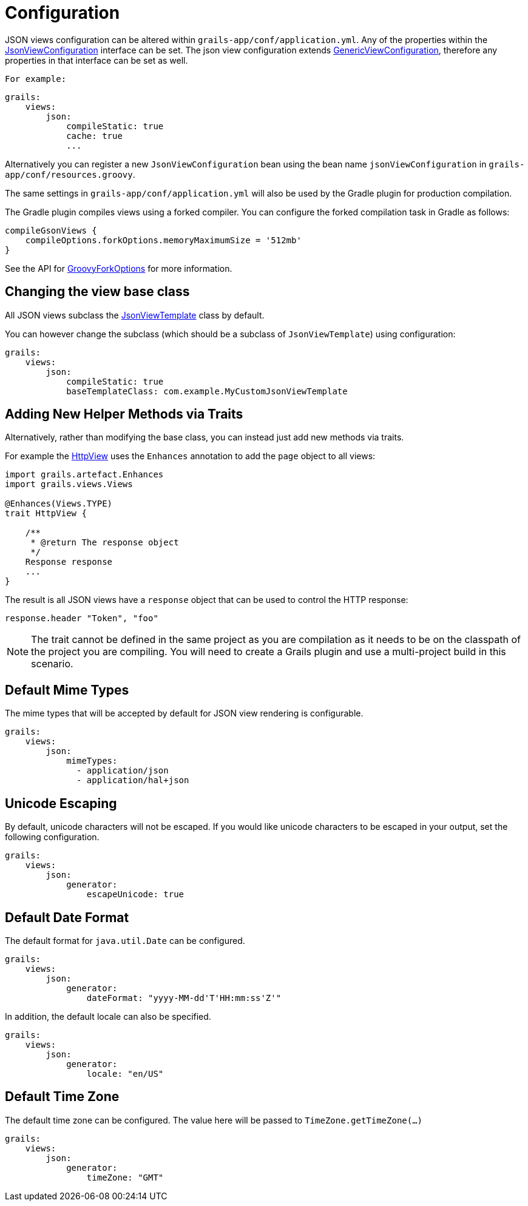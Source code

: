 = Configuration

JSON views configuration can be altered within `grails-app/conf/application.yml`. Any of the properties within the link:api/grails/plugin/json/view/JsonViewConfiguration.html[JsonViewConfiguration] interface can be set. The json view configuration extends link:api/grails/views/GenericViewConfiguration.html[GenericViewConfiguration], therefore any properties in that interface can be set as well.

 For example:

[source,yaml]
grails:
    views:
        json:
            compileStatic: true
            cache: true
            ...

Alternatively you can register a new `JsonViewConfiguration` bean using the bean name `jsonViewConfiguration` in `grails-app/conf/resources.groovy`.

The same settings in `grails-app/conf/application.yml` will also be used by the Gradle plugin for production compilation. 

The Gradle plugin compiles views using a forked compiler. You can configure the forked compilation task in Gradle as follows:

[source,groovy]
compileGsonViews {
    compileOptions.forkOptions.memoryMaximumSize = '512mb'
}

See the API for https://docs.gradle.org/current/javadoc/org/gradle/api/tasks/compile/GroovyForkOptions.html[GroovyForkOptions] for more information.  

== Changing the view base class

All JSON views subclass the link:api/grails/plugin/json/view/JsonViewTemplate.html[JsonViewTemplate] class by default.

You can however change the subclass (which should be a subclass of `JsonViewTemplate`) using configuration:

[source,yaml]
grails:
    views:
        json:
            compileStatic: true
            baseTemplateClass: com.example.MyCustomJsonViewTemplate

== Adding New Helper Methods via Traits

Alternatively, rather than modifying the base class, you can instead just add new methods via traits.

For example the link:api/grails/views/api/HttpView.html[HttpView] uses the `Enhances` annotation to add the `page` object to all views:

[source,groovy]
----
import grails.artefact.Enhances
import grails.views.Views

@Enhances(Views.TYPE)
trait HttpView {

    /**
     * @return The response object
     */
    Response response
    ...
}
----

The result is all JSON views have a `response` object that can be used to control the HTTP response:

[source,groovy]
response.header "Token", "foo"

NOTE: The trait cannot be defined in the same project as you are compilation as it needs to be on the classpath of the project you are compiling. You will need to create a Grails plugin and use a multi-project build in this scenario.

== Default Mime Types

The mime types that will be accepted by default for JSON view rendering is configurable.

[source,yaml]
grails:
    views:
        json:
            mimeTypes:
              - application/json
              - application/hal+json

== Unicode Escaping

By default, unicode characters will not be escaped. If you would like unicode characters to be escaped in your output, set the following configuration.

[source,yaml]
grails:
    views:
        json:
            generator:
                escapeUnicode: true

== Default Date Format

The default format for `java.util.Date` can be configured.

[source,yaml]
grails:
    views:
        json:
            generator:
                dateFormat: "yyyy-MM-dd'T'HH:mm:ss'Z'"

In addition, the default locale can also be specified.

[source,yaml]
grails:
    views:
        json:
            generator:
                locale: "en/US"

== Default Time Zone

The default time zone can be configured. The value here will be passed to `TimeZone.getTimeZone(...)`

[source,yaml]
grails:
    views:
        json:
            generator:
                timeZone: "GMT"
